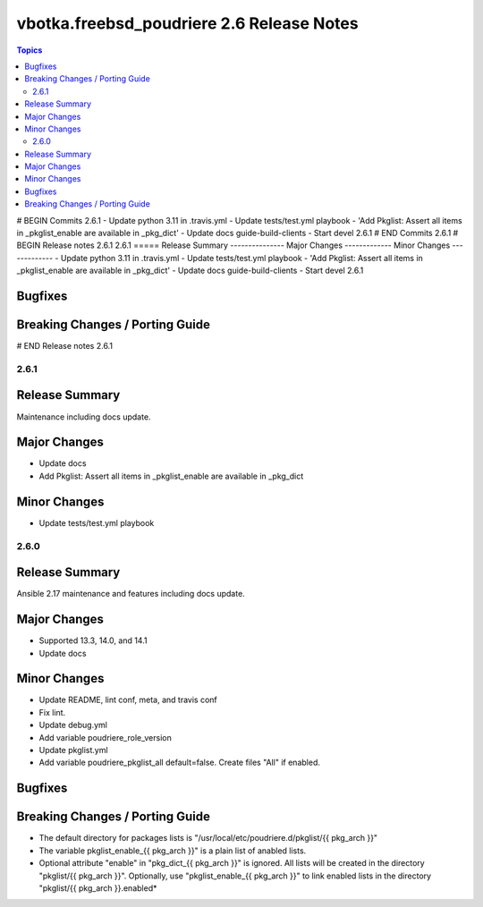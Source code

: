 ==========================================
vbotka.freebsd_poudriere 2.6 Release Notes
==========================================

.. contents:: Topics
# BEGIN Commits 2.6.1
- Update python 3.11 in .travis.yml
- Update tests/test.yml playbook
- 'Add Pkglist: Assert all items in _pkglist_enable are available in _pkg_dict'
- Update docs guide-build-clients
- Start devel 2.6.1
# END Commits 2.6.1
# BEGIN Release notes 2.6.1
2.6.1
=====
Release Summary
---------------
Major Changes
-------------
Minor Changes
-------------
- Update python 3.11 in .travis.yml
- Update tests/test.yml playbook
- 'Add Pkglist: Assert all items in _pkglist_enable are available in _pkg_dict'
- Update docs guide-build-clients
- Start devel 2.6.1

Bugfixes
--------
Breaking Changes / Porting Guide
--------------------------------
# END Release notes 2.6.1


2.6.1
=====

Release Summary
---------------
Maintenance including docs update.

Major Changes
-------------
* Update docs
* Add Pkglist: Assert all items in _pkglist_enable are available in _pkg_dict

Minor Changes
-------------
* Update tests/test.yml playbook


2.6.0
=====

Release Summary
---------------
Ansible 2.17 maintenance and features including docs update.

Major Changes
-------------
* Supported 13.3, 14.0, and 14.1
* Update docs

Minor Changes
-------------
* Update README, lint conf, meta, and travis conf
* Fix lint.
* Update debug.yml
* Add variable poudriere_role_version
* Update pkglist.yml
* Add variable poudriere_pkglist_all default=false. Create files "All"
  if enabled.

Bugfixes
--------

Breaking Changes / Porting Guide
--------------------------------
* The default directory for packages lists is
  "/usr/local/etc/poudriere.d/pkglist/{{ pkg_arch }}"
* The variable pkglist_enable_{{ pkg_arch }}" is a plain list of
  anabled lists.
* Optional attribute "enable" in "pkg_dict_{{ pkg_arch }}" is
  ignored. All lists will be created in the directory "pkglist/{{
  pkg_arch }}". Optionally, use "pkglist_enable_{{ pkg_arch }}" to
  link enabled lists in the directory "pkglist/{{ pkg_arch }}.enabled*
